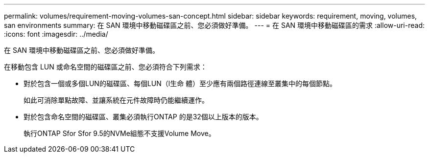 ---
permalink: volumes/requirement-moving-volumes-san-concept.html 
sidebar: sidebar 
keywords: requirement, moving, volumes, san environments 
summary: 在 SAN 環境中移動磁碟區之前、您必須做好準備。 
---
= 在 SAN 環境中移動磁碟區的需求
:allow-uri-read: 
:icons: font
:imagesdir: ../media/


[role="lead"]
在 SAN 環境中移動磁碟區之前、您必須做好準備。

在移動包含 LUN 或命名空間的磁碟區之前、您必須符合下列需求：

* 對於包含一個或多個LUN的磁碟區、每個LUN（l生命 體）至少應有兩個路徑連線至叢集中的每個節點。
+
如此可消除單點故障、並讓系統在元件故障時仍能繼續運作。

* 對於包含命名空間的磁碟區、叢集必須執行ONTAP 的是32個以上版本的版本。
+
執行ONTAP Sfor Sfor 9.5的NVMe組態不支援Volume Move。


